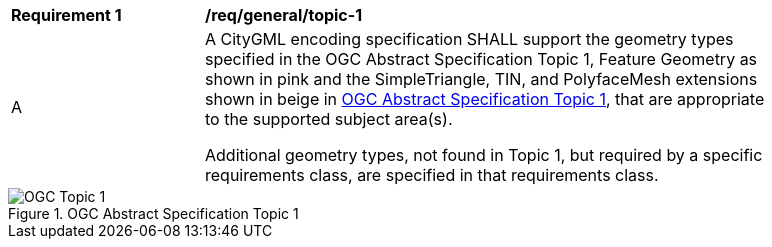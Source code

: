 [[req_class-topic-1]]
[width="90%",cols="2,6"]
|===
^|*Requirement  {counter:req-id}* |*/req/general/topic-1* 
^|A |A CityGML encoding specification SHALL support the geometry types specified in the OGC Abstract Specification Topic 1, Feature Geometry as shown in pink and the SimpleTriangle, TIN, and PolyfaceMesh extensions shown in beige in <<topic-1>>, that are appropriate to the supported subject area(s).

Additional geometry types, not found in Topic 1, but required by a specific requirements class, are specified in that requirements class.
|===

[[topic-1]]
.OGC Abstract Specification Topic 1
image::../../figures/OGC-Topic-1.png[]

